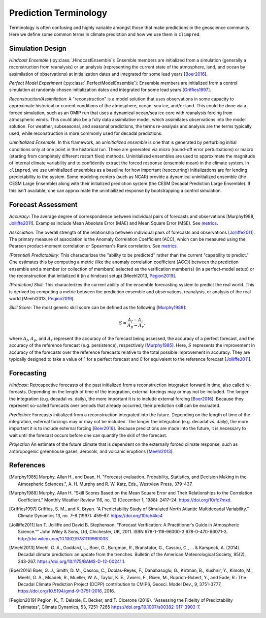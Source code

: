 **********************
Prediction Terminology
**********************

Terminology is often confusing and highly variable amongst those that make predictions
in the geoscience community. Here we define some common terms in climate prediction and
how we use them in ``climpred``.

Simulation Design
#################

*Hindcast Ensemble* (:py:class:`.HindcastEnsemble`):
Ensemble members are initialized from a simulation (generally a reconstruction from
reanalysis) or an analysis (representing the current state of the atmosphere, land, and
ocean by assimilation of observations) at initialization dates and integrated for some
lead years [Boer2016_].

*Perfect Model Experiment* (:py:class:`.PerfectModelEnsemble`):
Ensemble members are initialized from a control simulation at randomly chosen
initialization dates and integrated for some lead years [Griffies1997_].

*Reconstruction/Assimilation*: A "reconstruction" is a model solution that uses
observations in some capacity to approximate historical or current conditions of the
atmosphere, ocean, sea ice, and/or land. This could be done via a forced simulation,
such as an OMIP run that uses a dynamical ocean/sea ice core with reanalysis forcing
from atmospheric winds. This could also be a fully data assimilative model, which
assimilates observations into the model solution.  For weather, subseasonal, and
seasonal predictions, the terms re-analysis and analysis are the terms typically used,
while reconstruction is more commonly used for decadal predictions.

*Uninitialized Ensemble*: In this framework, an *uninitialized ensemble* is one that
is generated by perturbing initial conditions only at one point in the historical run.
These are generated via micro (round-off error perturbations) or macro (starting from
completely different restart files) methods. Uninitialized ensembles are used to
approximate the magnitude of internal climate variability and to confidently extract
the forced response (ensemble mean) in the climate system. In ``climpred``, we use
uninitialized ensembles as a baseline for how important (reoccurring) initializations
are for lending predictability to the system. Some modeling centers (such as NCAR)
provide a dynamical uninitialized ensemble (the CESM Large Ensemble) along with their
initialized prediction system (the CESM Decadal Prediction Large Ensemble). If this
isn't available, one can approximate the unintiailized response by bootstrapping a
control simulation.

Forecast Assessment
###################

*Accuracy*: The average degree of correspondence between individual pairs of forecasts
and observations [Murphy1988, Jolliffe2011_]. Examples include Mean Absolute Error
(MAE) and Mean Square Error (MSE). See `metrics <metrics.html>`_.

*Association*: The overall strength of the relationship between individual pairs of
forecasts and observations [Jolliffe2011_]. The primary measure of association is the
Anomaly Correlation Coefficient (ACC), which can be measured using the Pearson
product-moment correlation or Spearman's Rank correlation. See
`metrics <metrics.html>`_.

*(Potential) Predictability*: This characterizes the "ability to be predicted"
rather than the current "capability to predict." One estimates this by computing a
metric (like the anomaly correlation coefficient (ACC)) between the prediction
ensemble and a member (or collection of members) selected as the verification member(s)
(in a perfect-model setup) or the reconstruction that initialized it
(in a hindcast setup) [Meehl2013, Pegion2019_].

*(Prediction) Skill*: This characterizes the current ability of the ensemble
forecasting system to predict the real world. This is derived by computing a metric
between the prediction ensemble and observations, reanalysis, or analysis of the real
world [Meehl2013, Pegion2019_].

*Skill Score*: The most generic skill score can be defined as the following
[Murphy1988_]:

.. math::
    S = \frac{A_{f} - A_{r}}{A_{p} - A_{r}},

where :math:`A_{f}`, :math:`A_{p}`, and :math:`A_{r}` represent the accuracy of the
forecast being assessed, the accuracy of a perfect forecast, and the accuracy of the
reference forecast (e.g. persistence), respectively [Murphy1985_]. Here, :math:`S`
represents the improvement in accuracy of the forecasts over the reference forecasts
relative to the total possible improvement in accuracy. They are typically designed to
take a value of 1 for a perfect forecast and 0 for equivalent to the reference
forecast [Jolliffe2011_].

Forecasting
###########

*Hindcast*: Retrospective forecasts of the past initialized from a reconstruction
integrated forward in time, also called re-forcasts.  Depending on the length of time
of the integration, external forcings may or may not be included.  The longer the
integration (e.g. decadal vs. daily), the more important it is to include external
forcing [Boer2016_].  Because they represent so-called forecasts over periods that
already occurred, their prediction skill can be evaluated.

*Prediction*: Forecasts initialized from a reconstruction integrated into the future.
Depending on the length of time of the integration, external forcings may or may not
be included.  The longer the integration (e.g. decadal vs. daily), the more important
it is to include external forcing [Boer2016_]. Because predictions are made into the
future, it is necessary to wait until the forecast occurs before one can quantify the
skill of the forecast.

*Projection* An estimate of the future climate that is dependent on the externally
forced climate response, such as anthropogenic greenhouse gases, aerosols, and
volcanic eruptions [Meehl2013_].

References
##########

.. [Murphy1985] Murphy, Allan H., and Daan, H. "Forecast evaluation. Probability,
    Statistics, and Decision Making in the Atmospheric Sciences.",
    A. H. Murphy and R. W. Katz, Eds., Westview Press, 379-437.

.. [Murphy1988] Murphy, Allan H. “Skill Scores Based on the Mean Square Error and
    Their Relationships to the Correlation Coefficient.” Monthly Weather Review 116,
    no. 12 (December 1, 1988): 2417–24. https://doi.org/10/fc7mxd.

.. [Griffies1997] Griffies, S. M., and K. Bryan. “A Predictability Study of Simulated
    North Atlantic Multidecadal Variability.”
    Climate Dynamics 13, no. 7–8 (1997): 459–87. https://doi.org/10/ch4kc4

.. [Jolliffe2011] Ian T. Jolliffe and David B. Stephenson. "Forecast Verification:
    A Practitioner’s Guide in Atmospheric Science.""
    John Wiley & Sons, Ltd, Chichester, UK, 2011. ISBN 978-1-119-96000-3
    978-0-470-66071-3. http://doi.wiley.com/10.1002/9781119960003.

.. [Meehl2013] Meehl, G. A., Goddard, L., Boer, G., Burgman, R., Branstator, G.,
    Cassou, C., ... & Karspeck, A. (2014).
    Decadal climate prediction: an update from the trenches.
    Bulletin of the American Meteorological Society, 95(2), 243-267.
    https://doi.org/10.1175/BAMS-D-12-00241.1.

.. [Boer2016] Boer, G. J., Smith, D. M., Cassou, C., Doblas-Reyes, F.,
    Danabasoglu, G., Kirtman, B., Kushnir, Y., Kimoto, M., Meehl, G. A., Msadek, R.,
    Mueller, W. A., Taylor, K. E., Zwiers, F., Rixen, M., Ruprich-Robert, Y., and
    Eade, R.: The Decadal Climate Prediction Project (DCPP) contribution to CMIP6,
    Geosci. Model Dev., 9, 3751-3777, https://doi.org/10.5194/gmd-9-3751-2016, 2016.

.. [Pegion2019] Pegion, K., T. Delsole, E. Becker, and T. Cicerone (2019).
    "Assessing the Fidelity of Predictability Estimates",
    Climate Dynamics, 53, 7251–7265 https://doi.org/10.1007/s00382-017-3903-7.
